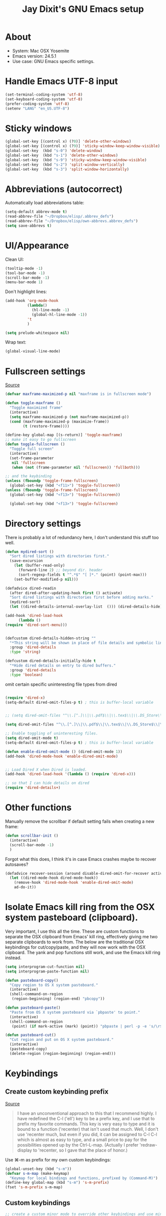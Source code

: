 #+TITLE: Jay Dixit's GNU Emacs setup
* About
  - System: Mac OSX Yosemite
  - Emacs version: 24.5.1
  - Use case: GNU Emacs specific settings.

* Handle Emacs UTF-8 input

#+BEGIN_SRC emacs-lisp
(set-terminal-coding-system 'utf-8)
(set-keyboard-coding-system 'utf-8)
(prefer-coding-system 'utf-8)
(setenv "LANG" "en_US.UTF-8")
#+END_SRC

* Sticky windows

#+BEGIN_SRC emacs-lisp
(global-set-key [(control x) (?0)] 'delete-other-windows)
(global-set-key [(control x) (?9)] 'sticky-window-keep-window-visible)
(global-set-key  (kbd "s-0") 'delete-window)
(global-set-key  (kbd "s-1") 'delete-other-windows)
(global-set-key  (kbd "s-9") 'sticky-window-keep-window-visible)
(global-set-key  (kbd "s-2") 'split-window-vertically)
(global-set-key  (kbd "s-3") 'split-window-horizontally)
#+END_SRC

* Abbreviations (autocorrect)

Automatically load abbreviations table:
#+BEGIN_SRC emacs-lisp
(setq-default abbrev-mode t)
(read-abbrev-file "~/Dropbox/elisp/.abbrev_defs")
(read-abbrev-file "~/Dropbox/elisp/own-abbrevs.abbrev_defs")
(setq save-abbrevs t)
#+END_SRC

* UI/Appearance

Clean UI:
#+BEGIN_SRC emacs-lisp
(tooltip-mode -1)
(tool-bar-mode -1)
(scroll-bar-mode -1)
(menu-bar-mode 1)
#+END_SRC

Don't highlight lines:
#+BEGIN_SRC emacs-lisp
(add-hook 'org-mode-hook
          (lambda()
            (hl-line-mode -1)
            (global-hl-line-mode -1))
          't
          )
#+END_SRC

#+BEGIN_SRC emacs-lisp
(setq prelude-whitespace nil)
#+END_SRC

Wrap text:
#+BEGIN_SRC emacs-lisp
(global-visual-line-mode)
#+END_SRC

* Fullscreen settings

[[http://amitp.blogspot.ca/2008/05/emacs-full-screen-on-mac-os-x.html][Source]]

#+BEGIN_SRC emacs-lisp
(defvar maxframe-maximized-p nil "maxframe is in fullscreen mode")

(defun toggle-maxframe ()
  "Toggle maximized frame"
  (interactive)
  (setq maxframe-maximized-p (not maxframe-maximized-p))
  (cond (maxframe-maximized-p (maximize-frame))
        (t (restore-frame))))

(define-key global-map [(s-return)] 'toggle-maxframe)
;; make it easy to go fullscreen
(defun toggle-fullscreen ()
  "Toggle full screen"
  (interactive)
  (set-frame-parameter
   nil 'fullscreen
   (when (not (frame-parameter nil 'fullscreen)) 'fullboth)))

;; and the keybinding 
(unless (fboundp 'toggle-frame-fullscreen)
  (global-set-key (kbd "<f11>") 'toggle-fullscreen))
(unless (fboundp 'toggle-frame-fullscreen)
  (global-set-key (kbd "<f13>") 'toggle-fullscreen))

  (global-set-key (kbd "<f13>") 'toggle-fullscreen)
#+END_SRC

* Directory settings

There is probably a lot of redundancy here, I don't understand this stuff too
well.

#+BEGIN_SRC emacs-lisp
(defun mydired-sort ()
  "Sort dired listings with directories first."
  (save-excursion
    (let (buffer-read-only)
      (forward-line 2) ;; beyond dir. header
      (sort-regexp-fields t "^.*$" "[ ]*." (point) (point-max)))
    (set-buffer-modified-p nil)))

(defadvice dired-readin
  (after dired-after-updating-hook first () activate)
  "Sort dired listings with directories first before adding marks."
  (mydired-sort)
  (let ((dired-details-internal-overlay-list  ())) (dired-details-hide)))

(add-hook 'dired-load-hook
	  (lambda ()
(require 'dired-sort-menu)))


(defcustom dired-details-hidden-string ""
  "*This string will be shown in place of file details and symbolic links."
  :group 'dired-details
  :type 'string)

(defcustom dired-details-initially-hide t
  "*Hide dired details on entry to dired buffers."
  :group 'dired-details
  :type 'boolean)
#+END_SRC

 omit certain specific uninteresting file types from dired
#+BEGIN_SRC emacs-lisp

(require 'dired-x)
(setq-default dired-omit-files-p t) ; this is buffer-local variable


;; (setq dired-omit-files "^\\.[^.]\\|\\.pdf$\\|\\.tex$\\|\\.DS_Store\\|\\.doc$\\|\\.docx$\\|\\.xlsx$\\|\\.ini$\\|\\.fsLockFile$\\|Icon")

(setq dired-omit-files "^\\.[^.]\\|\\.pdf$\\|\\.tex$\\|\\.DS_Store$\\|\\.doc$\\|\\.docx$\\|\\.ini$\\|\\.rtf$\\|\\Icon$")

;; Enable toggling of uninteresting files.
(setq dired-omit-mode t)
(setq-default dired-omit-files-p t) ; this is buffer-local variable

(defun enable-dired-omit-mode () (dired-omit-mode 1))
(add-hook 'dired-mode-hook 'enable-dired-omit-mode)


;; Load Dired X when Dired is loaded.
(add-hook 'dired-load-hook '(lambda () (require 'dired-x)))

;; so that I can hide details on dired
(require 'dired-details+)
#+END_SRC

* Other functions

Manually remove the scrollbar if default setting fails when creating a new frame:

#+BEGIN_SRC emacs-lisp
(defun scrollbar-init ()
  (interactive)
  (scroll-bar-mode -1)
  )
#+END_SRC


Forgot what this does, I think it's in case Emacs crashes maybe to recover
autosaves?
#+BEGIN_SRC emacs-lisp
(defadvice recover-session (around disable-dired-omit-for-recover activate)
  (let ((dired-mode-hook dired-mode-hook))
    (remove-hook 'dired-mode-hook 'enable-dired-omit-mode)
    ad-do-it))
#+END_SRC

* Isolate Emacs kill ring from the OSX system pasteboard (clipboard).

Very important, I use this all the time.  These are custom functions to separate
the OSX clipboard from Emacs' kill ring, effectively giving me two separate
clipboards to work from. The below are the traditional OSX keybindings for
cut/copy/paste, and they will now work with the OSX clipboard. The yank and pop
functions still work, and use the Emacs kill ring instead.

#+BEGIN_SRC emacs-lisp
(setq interprogram-cut-function nil)
(setq interprogram-paste-function nil)

(defun pasteboard-copy()
  "Copy region to OS X system pasteboard."
  (interactive)
  (shell-command-on-region
   (region-beginning) (region-end) "pbcopy"))

(defun pasteboard-paste()
  "Paste from OS X system pasteboard via `pbpaste' to point."
  (interactive)
  (shell-command-on-region
   (point) (if mark-active (mark) (point)) "pbpaste | perl -p -e 's/\r$//' | tr '\r' '\n'" nil t))

(defun pasteboard-cut()
  "Cut region and put on OS X system pasteboard."
  (interactive)
  (pasteboard-copy)
  (delete-region (region-beginning) (region-end)))
#+END_SRC

* Keybindings

** Create custom keybinding prefix 

[[http://stackoverflow.com/questions/5682631/what-are-good-custom-keybindings-in-emacs/5682737#5682737][Source]]
#+BEGIN_QUOTE
I have an unconventional approach to this that I recommend highly. I have
redefined the C-l ('ell') key to be a prefix key, and I use that to prefix my
favorite commands. This key is very easy to type and it is bound to a function
('recenter) that isn't used that much. Well, I don't use 'recenter much, but
even if you did, it can be assigned to C-l C-l which is almost as easy to type,
and a small price to pay for the possibilities opened up by the
Ctrl-L-map. (Actually I prefer 'redraw-display to 'recenter, so I gave that the
place of honor.)
#+END_QUOTE

Use ⌘-m as prefix for my own custom keybindings:
#+BEGIN_SRC emacs-lisp
(global-unset-key (kbd "s-m"))
(defvar s-m-map (make-keymap)
  "Keymap for local bindings and functions, prefixed by (Command-M)")
(define-key global-map (kbd "s-m") 's-m-prefix)
(fset 's-m-prefix s-m-map)
#+END_SRC

** Custom keybindings

#+BEGIN_SRC emacs-lisp
;; create a custom minor mode to override other keybindings and use mine instead
(defvar key-minor-mode-map (make-keymap) "key-minor-mode keymap.")
(define-minor-mode key-minor-mode
  "A minor mode so that my key settings override annoying major modes."
  t " key" 'key-minor-mode-map)
(key-minor-mode 1)
(defun my-minibuffer-setup-hook ()
  (key-minor-mode 0))
(add-hook 'minibuffer-setup-hook 'my-minibuffer-setup-hook)

;; unbind some existing keybindings 
(define-key undo-tree-map (kbd "C-x r") nil)

;; and the keybindings 
;; mk - mykeybindings

(define-key key-minor-mode-map (kbd "s-v") 'pasteboard-paste)
(define-key key-minor-mode-map (kbd "s-x") 'pasteboard-cut)
(define-key key-minor-mode-map (kbd "s-c") 'pasteboard-copy)

;; projectile
(define-key key-minor-mode-map (kbd "s-P") 'projectile-commander)

;; and make it work in the minibuffer too
(define-key minibuffer-local-map (kbd "s-v") 'pasteboard-paste)
(define-key minibuffer-local-map (kbd "s-x") 'pasteboard-cut)
(define-key minibuffer-local-map (kbd "s-c") 'pasteboard-copy)

(define-key key-minor-mode-map (kbd "C-c C-v") 'org-refile-region)
(define-key key-minor-mode-map (kbd "H-w") 'widen)
(define-key key-minor-mode-map (kbd "C-c e") 'eval-buffer)
(define-key key-minor-mode-map (kbd "C-c r") 'eval-region)
(define-key key-minor-mode-map (kbd "C--") 'goto-last-change) ; super useful when editing
(define-key key-minor-mode-map (kbd "C-d") 'kill-word-correctly)
(define-key key-minor-mode-map (kbd "C-j") 'prelude-top-join-line)
(define-key key-minor-mode-map (kbd "=") 'smex) ; call any function with easiest keystroke possible
(define-key key-minor-mode-map (kbd "M-x") 'helm-M-x) ; call helm-M-x instead of regular M-x
(define-key key-minor-mode-map (kbd "\|") 'deft)

(define-key key-minor-mode-map (kbd "C-c j") 'helm-org-headlines) ; also bound to keychord jj
(define-key key-minor-mode-map (kbd "C-x b") 'helm-mini) ; shows recent files; also bound to ⌘-r 
(define-key key-minor-mode-map (kbd "M-b M-d") 'book-dired) ; show directory of my book folder
(define-key key-minor-mode-map (kbd "M-b r") 'read-a-book) ; show directory of my PDF books 
(define-key key-minor-mode-map (kbd "M-b j") 'read-jd) ; show PDF books I have annotated
(define-key key-minor-mode-map (kbd "M-b M-b") 'work-on-book) ; 

(define-key key-minor-mode-map (kbd "M-b M-w") 'work-on-book) ; 

;; book bindings
(define-key key-minor-mode-map (kbd "M-b M-p") 'book-proposal-directory) ; go to my book folder
(define-key key-minor-mode-map (kbd "M-b M-r") 'book-helm-strict) ; this is a smart function, show recent files in my book folder

;; can't get this to work. for some reason GNU Emacs interprets ⌘-shift-d as s-c
(define-key key-minor-mode-map (kbd "s-D") 'diredp-dired-recent-dirs) 

;; recent directories... but how to populate it?
(define-key key-minor-mode-map (kbd "C-S-d") 'diredp-dired-recent-dirs) 

;; own structure editing
(define-key key-minor-mode-map (kbd "C-c C-`") 'move-region-to-other-window) ; very useful when working with a split frame

;; (define-key key-minor-mode-map (kbd "C-c C-w") 'org-refile) ; very useful when working with a split frame

;; for extracting content from my browser
(define-key key-minor-mode-map (kbd "s-W") 'web-research)
(define-key key-minor-mode-map (kbd "s-I") 'web-research-quotes)
(define-key key-minor-mode-map (kbd "s-V") 'kdm/html2org-clipboard) ; paste HTML content that I've copied from the web, automatically converting to proper org-mode syntax

;; use OSX standard keybindings ⌘-up and ⌘-down to go to top or bottom of buffer
(define-key key-minor-mode-map [s-up] 'beginning-of-buffer)
(define-key key-minor-mode-map [s-down] 'end-of-buffer)

;; use OSX standard keybinding for "Redo"
(define-key key-minor-mode-map (kbd "s-y") 'undo-tree-redo)

;; use OSX standard keybinding to increase or decrease font size 
(define-key key-minor-mode-map (kbd "s-=") 'text-scale-increase)
(define-key key-minor-mode-map (kbd "s--") 'text-scale-decrease)

;; rebind global help command so that I can use C-h for backspace
(define-key key-minor-mode-map (kbd "M-h") 'help-command)

;; very useful when encountering names and other unfamiliar words
(define-key key-minor-mode-map (kbd "M-+") 'add-word-to-personal-dictionary)

;; navigate between buffers, including uninteresting ones that are hidden by default
(define-key key-minor-mode-map (kbd "M-s-<right>") 'switch-to-next-buffer)
(define-key key-minor-mode-map (kbd "M-s-<left>") 'previous-buffer)

;; deleting things
(define-key key-minor-mode-map (kbd "<backspace>") 'my/delete-backward)

;; a keybinding for "delete" in addition to "backspace"
(define-key key-minor-mode-map (kbd "C-<backspace>") 'delete-char)
(define-key key-minor-mode-map (kbd "M-<backspace>") 'backward-kill-word-correctly)
 
;; pomodoro
(define-key key-minor-mode-map (kbd "C-c C-x pi") 'pomodoro-start)
(define-key key-minor-mode-map (kbd "C-c C-x po") 'pomodoro-stop)

;; find files using helm
(define-key key-minor-mode-map (kbd "C-x C-f") 'helm-find-files) 

;; search using helm-swoop
(global-set-key (kbd "M-I") 'helm-swoop-back-to-last-point)
(global-set-key (kbd "C-c M-i") 'helm-multi-swoop)
(global-set-key (kbd "C-x M-i") 'helm-multi-swoop-all)
(global-set-key (kbd "M-i") 'helm-multi-swoop-all)

;; edit Emacs preferences using standard OSX keybinding for preferences
(define-key key-minor-mode-map (kbd "s-,") 'customize-group)

;; grep, using current folder as default
(define-key key-minor-mode-map (kbd "s-G") 'helm-do-grep)

;; some custom functions
(define-key key-minor-mode-map (kbd "C-c C-m") 'move-region-to-other-window)
#+END_SRC

** keybindings not currently in use 
 (define-key key-minor-mode-map (kbd "DEL")  'new-org-delete-backward-char)
 (global-set-key (kbd "C-c s") 'org-copy-subtree)
 (define-key key-minor-mode-map (kbd "C-v s") 'org-paste-subtree)
 (define-key key-minor-mode-map (kbd "s-l") 'org-insert-link)
 (define-key key-minor-mode-map (kbd "s-i") 'markdown-insert-image)
 (define-key key-minor-mode-map (kbd "s-\\") 'org-ctrl-c-ctrl-c)
 (define-key key-minor-mode-map (kbd "s-u") 'ido-dired)
 (define-key key-minor-mode-map (kbd "H-n") 'org-narrow-to-subtree)
 (define-key key-minor-mode-map (kbd "H-w") 'widen)
 (define-key key-minor-mode-map (kbd "H-G") 'prelude-google)
 (define-key key-minor-mode-map (kbd "s-G") 'osx-browse-guess)
 (define-key key-minor-mode-map (kbd "s-L") 'org-mac-chrome-insert-frontmost-url)
 (define-key key-minor-mode-map (kbd "s-") 'google-define-word-or-phrase)
 (define-key key-minor-mode-map (kbd "C-c C-x C-o") 'org-pomodoro)
 (define-key key-minor-mode-map (kbd "s-R") 'web-research)
 (define-key key-minor-mode-map (kbd "s-v") 'clipboard-yank) 

* Sentences

Make ~kill-sentence~ work in a more intuitive way:
#+BEGIN_SRC emacs-lisp
(defun kill-sentence-to-period ()
  "Leave the period in there."
  (interactive)
  (kill-sentence)
  (push-mark)
  (insert ".")
  (backward-char))
#+END_SRC

[[http://emacs.stackexchange.com/questions/12266/how-change-behavior-of-kill-sentence-based-on-position-in-sentence/12321?iemail=1&noredirect=1#12321][Source]]

#+BEGIN_SRC emacs-lisp
(defun my/forward-to-sentence-end ()
  "Move point to just before the end of the current sentence."
  (forward-sentence)
  (backward-char)
  (unless (looking-back "[[:alnum:]]")
    (backward-char)))

(defun my/beginning-of-sentence-p ()
  "Return  t if point is at the beginning of a sentence."
  (let ((start (point))
        (beg (save-excursion (forward-sentence) (forward-sentence -1))))
    (eq start beg)))

(defun my/kill-sentence-dwim ()
  "Kill the current sentence up to and possibly including the punctuation.
When point is at the beginning of a sentence, kill the entire
sentence. Otherwise kill forward but preserve any punctuation at the sentence end."
  (interactive)
  (if (my/beginning-of-sentence-p)
      (progn
        (kill-sentence)
        (just-one-space)
        (when (looking-back "^[[:space:]]+") (delete-horizontal-space)))
      (kill-region (point) (progn (my/forward-to-sentence-end) (point)))
      (just-one-space 0)))

;; and the keybinding
(global-set-key (kbd "M-k") 'my/kill-sentence-dwim)
#+END_SRC

* Browsing

#+BEGIN_SRC emacs-lisp
(setq browse-url-browser-function 'browse-url-default-macosx-browser)
#+END_SRC

* Pastebin

#+BEGIN_SRC emacs-lisp
(add-to-list 'load-path "~/gnulisp/emacs-pastebin-master/")
(require 'neopastebin)
(pastebin-create-login :dev-key "e5ccb53890f16065d90ebd6064a381d0"
                       :username "petersalazar")
#+END_SRC

* Custom functions

#+BEGIN_SRC emacs-lisp
(defun my/fix-space ()
  "Delete all spaces and tabs around point, leaving one space except at the beginning of a line."
  (interactive)
  (just-one-space)
  (when (looking-back "^[[:space:]]+") (delete-horizontal-space)))

#+END_SRC

tried this, it doesn't work: 

(defun my/fix-space ()
  "Delete all spaces and tabs around point, leaving one space except at the beginning of a line."
  (interactive)
  (just-one-space)
  (when (looking-back "^[[:space:]]+") (delete-horizontal-space))
  (when (looking-back "[[:space:]]+[[:punct:]]")(delete-horizontal-space))
  (when (looking-at "[[:space:]]+[[:punct:]]")(delete-horizontal-space))
)



#+BEGIN_SRC emacs-lisp
(defun kill-word-correctly ()
  "Kill word."
  (interactive)
  (if (not(looking-at "[[:punct:]]")) ; if character at point is NOT a punctuation mark
    (progn                            ; THEN
  (kill-word 1) ; kill word
  (my/fix-space)) ; and fix space
(delete-forward-char 1) ; else, just delete the punctuation mark
))


(defun backward-kill-word-correctly ()
  "Kill word."
  (interactive)
  (backward-kill-word 1)
  (my/fix-space))

;; delete backward one char unless the region is active: 
(defun my/delete-backward ()
"When there is an active region, delete it and then fix up the whitespace"
  (interactive)
  (if (use-region-p)                  ; IF
    (progn                            ; THEN
      (delete-region (region-beginning) (region-end))
      (my/fix-space)) 
    (delete-backward-char 1)))        ; ELSE


(defun timesvr ()
  "Task request to my virtual assistant."
  (interactive)
  (message-mail)
  (message-goto-subject) (insert "task request: " (format-time-string "%F %l:%M%P"))
  (message-goto-body) (insert "\n")
  )
(global-set-key (kbd "C-c t") 'timesvr)
(global-set-key (kbd "C-c m") 'compose-mail)
#+END_SRC

* Miscellaneous

# ATTENTION: Don't know what to do with this. -- Rúdi Araújo @ 2015/05/24
#+BEGIN_SRC emacs-lisp
;; add stuff for eshell
;; http://eschulte.github.io/emacs24-starter-kit/starter-kit-eshell.html
;; gmail http://eschulte.github.io/emacs24-starter-kit/starter-kit-gnus.html
;; google docs http://eschulte.github.io/emacs24-starter-kit/starter-kit-g-client.html
;; javascript http://eschulte.github.io/emacs24-starter-kit/starter-kit-js.html
;; elisp http://eschulte.github.io/emacs24-starter-kit/starter-kit-lisp.html

;; (setq org-confirm-babel-evaluate nil)
#+END_SRC

* Startup

#+BEGIN_SRC emacs-lisp
(toggle-maxframe)
(monaco-font)
#+END_SRC
